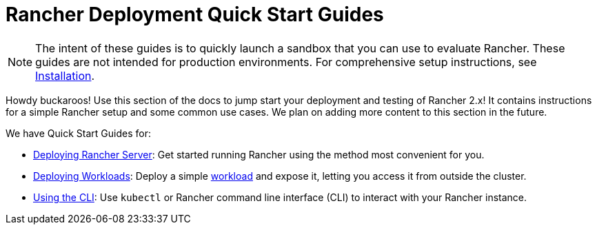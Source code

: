 = Rancher Deployment Quick Start Guides

NOTE: The intent of these guides is to quickly launch a sandbox that you can use to evaluate Rancher. These guides are not intended for production environments. For comprehensive setup instructions, see xref:../installation-and-upgrade/installation-and-upgrade.adoc[Installation].

Howdy buckaroos! Use this section of the docs to jump start your deployment and testing of Rancher 2.x! It contains instructions for a simple Rancher setup and some common use cases. We plan on adding more content to this section in the future.

We have Quick Start Guides for:

* xref:deploy-rancher-manager/deploy-rancher-manager.adoc[Deploying Rancher Server]: Get started running Rancher using the method most convenient for you.
* xref:deploy-workloads/deploy-workloads.adoc[Deploying Workloads]: Deploy a simple https://kubernetes.io/docs/concepts/workloads/[workload] and expose it, letting you access it from outside the cluster.
* xref:cli.adoc[Using the CLI]: Use `kubectl` or Rancher command line interface (CLI) to interact with your Rancher instance.
